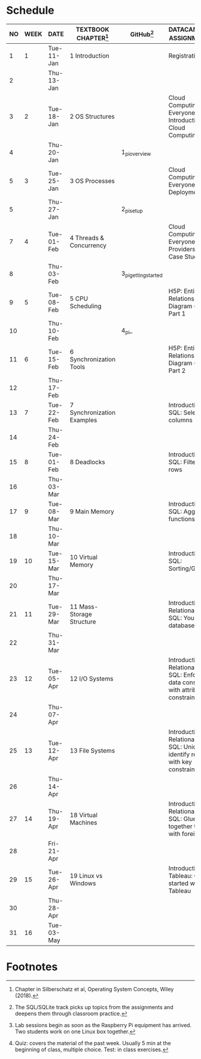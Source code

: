 #+options: toc:nil num:nil
#+startup: overview
* Schedule

   | NO | WEEK | DATE       | TEXTBOOK CHAPTER[fn:2]     | GitHub[fn:4]         | DATACAMP/H5P ASSIGNMENTS[fn:1]                                                            | TEST[fn:3] |
   |----+------+------------+----------------------------+----------------------+-------------------------------------------------------------------------------------------+------------|
   |  1 |    1 | Tue-11-Jan | 1 Introduction             |                      | Registration                                                                              | Entry quiz |
   |  2 |      | Thu-13-Jan |                            |                      |                                                                                           | Quiz 1     |
   |----+------+------------+----------------------------+----------------------+-------------------------------------------------------------------------------------------+------------|
   |  3 |    2 | Tue-18-Jan | 2 OS Structures            |                      | Cloud Computing for Everyone: Introduction to Cloud Computing                             |            |
   |  4 |      | Thu-20-Jan |                            | 1_pi_overview        |                                                                                           | Quiz 2     |
   |----+------+------------+----------------------------+----------------------+-------------------------------------------------------------------------------------------+------------|
   |  5 |    3 | Tue-25-Jan | 3 OS Processes             |                      | Cloud Computing for Everyone: Cloud Deployment                                            |            |
   |  5 |      | Thu-27-Jan |                            | 2_pi_setup           |                                                                                           | Quiz 3     |
   |----+------+------------+----------------------------+----------------------+-------------------------------------------------------------------------------------------+------------|
   |  7 |    4 | Tue-01-Feb | 4 Threads & Concurrency    |                      | Cloud Computing for Everyone: Cloud Providers and Case Studies                            |            |
   |  8 |      | Thu-03-Feb |                            | 3_pi_getting_started |                                                                                           | Quiz 4     |
   |----+------+------------+----------------------------+----------------------+-------------------------------------------------------------------------------------------+------------|
   |  9 |    5 | Tue-08-Feb | 5 CPU Scheduling           |                      | H5P: Entity Relationship Diagram (ERD) Part 1                                             |            |
   | 10 |      | Thu-10-Feb |                            | 4_pi_                |                                                                                           | Test 1     |
   |----+------+------------+----------------------------+----------------------+-------------------------------------------------------------------------------------------+------------|
   | 11 |    6 | Tue-15-Feb | 6 Synchronization Tools    |                      | H5P: Entity Relationship Diagram (ERD) Part 2                                             |            |
   | 12 |      | Thu-17-Feb |                            |                      |                                                                                           | Quiz 5     |
   |----+------+------------+----------------------------+----------------------+-------------------------------------------------------------------------------------------+------------|
   | 13 |    7 | Tue-22-Feb | 7 Synchronization Examples |                      | Introduction to SQL: Selecting columns                                                    |            |
   | 14 |      | Thu-24-Feb |                            |                      |                                                                                           | Quiz 6     |
   |----+------+------------+----------------------------+----------------------+-------------------------------------------------------------------------------------------+------------|
   | 15 |    8 | Tue-01-Feb | 8 Deadlocks                |                      | Introduction to SQL: Filtering rows                                                       |            |
   | 16 |      | Thu-03-Mar |                            |                      |                                                                                           | Quiz 7     |
   |----+------+------------+----------------------------+----------------------+-------------------------------------------------------------------------------------------+------------|
   | 17 |    9 | Tue-08-Mar | 9 Main Memory              |                      | Introduction to SQL: Aggregate functions                                                  |            |
   | 18 |      | Thu-10-Mar |                            |                      |                                                                                           | Test 2     |
   |----+------+------------+----------------------------+----------------------+-------------------------------------------------------------------------------------------+------------|
   | 19 |   10 | Tue-15-Mar | 10 Virtual Memory          |                      | Introduction to SQL: Sorting/Grouping                                                     |            |
   | 20 |      | Thu-17-Mar |                            |                      |                                                                                           | Quiz 8     |
   |----+------+------------+----------------------------+----------------------+-------------------------------------------------------------------------------------------+------------|
   | 21 |   11 | Tue-29-Mar | 11 Mass-Storage Structure  |                      | Introduction to Relational DB in SQL: Your first database                                 |            |
   | 22 |      | Thu-31-Mar |                            |                      |                                                                                           | Quiz 9     |
   |----+------+------------+----------------------------+----------------------+-------------------------------------------------------------------------------------------+------------|
   | 23 |   12 | Tue-05-Apr | 12 I/O Systems             |                      | Introduction to Relational DB in SQL: Enforce data consistency with attribute constraints |            |
   | 24 |      | Thu-07-Apr |                            |                      |                                                                                           | Quiz 10    |
   |----+------+------------+----------------------------+----------------------+-------------------------------------------------------------------------------------------+------------|
   | 25 |   13 | Tue-12-Apr | 13 File Systems            |                      | Introduction to Relational DB in SQL: Uniquely identify records with key constraints      |            |
   | 26 |      | Thu-14-Apr |                            |                      |                                                                                           | Quiz 11    |
   |----+------+------------+----------------------------+----------------------+-------------------------------------------------------------------------------------------+------------|
   | 27 |   14 | Thu-19-Apr | 18 Virtual Machines        |                      | Introduction to Relational DB in SQL: Glue together tables with foreign keys              |            |
   | 28 |      | Fri-21-Apr |                            |                      |                                                                                           | Test 3     |
   |----+------+------------+----------------------------+----------------------+-------------------------------------------------------------------------------------------+------------|
   | 29 |   15 | Tue-26-Apr | 19 Linux vs Windows        |                      | Introduction to Tableau: Getting started with Tableau                                     |            |
   | 30 |      | Thu-28-Apr |                            |                      |                                                                                           | Quiz 12    |
   |----+------+------------+----------------------------+----------------------+-------------------------------------------------------------------------------------------+------------|
   | 31 |   16 | Tue-03-May |                            |                      |                                                                                           |            |
   |----+------+------------+----------------------------+----------------------+-------------------------------------------------------------------------------------------+------------|

* Footnotes

[fn:4]The SQL/SQLite track picks up topics from the assignments and
deepens them through classroom practice. 

[fn:1]Lab sessions begin as soon as the Raspberry Pi equipment has
arrived. Two students work on one Linux box together.

[fn:2]Chapter in Silberschatz et al, Operating System Concepts, Wiley
(2018).

[fn:3]Quiz: covers the material of the past week. Usually 5 min at the
beginning of class, multiple choice. Test: in class exercises.
